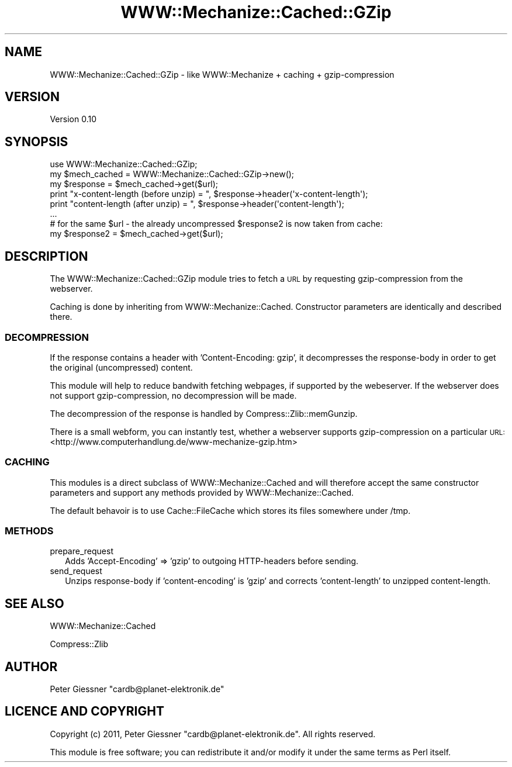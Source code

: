 .\" Automatically generated by Pod::Man 2.22 (Pod::Simple 3.07)
.\"
.\" Standard preamble:
.\" ========================================================================
.de Sp \" Vertical space (when we can't use .PP)
.if t .sp .5v
.if n .sp
..
.de Vb \" Begin verbatim text
.ft CW
.nf
.ne \\$1
..
.de Ve \" End verbatim text
.ft R
.fi
..
.\" Set up some character translations and predefined strings.  \*(-- will
.\" give an unbreakable dash, \*(PI will give pi, \*(L" will give a left
.\" double quote, and \*(R" will give a right double quote.  \*(C+ will
.\" give a nicer C++.  Capital omega is used to do unbreakable dashes and
.\" therefore won't be available.  \*(C` and \*(C' expand to `' in nroff,
.\" nothing in troff, for use with C<>.
.tr \(*W-
.ds C+ C\v'-.1v'\h'-1p'\s-2+\h'-1p'+\s0\v'.1v'\h'-1p'
.ie n \{\
.    ds -- \(*W-
.    ds PI pi
.    if (\n(.H=4u)&(1m=24u) .ds -- \(*W\h'-12u'\(*W\h'-12u'-\" diablo 10 pitch
.    if (\n(.H=4u)&(1m=20u) .ds -- \(*W\h'-12u'\(*W\h'-8u'-\"  diablo 12 pitch
.    ds L" ""
.    ds R" ""
.    ds C` ""
.    ds C' ""
'br\}
.el\{\
.    ds -- \|\(em\|
.    ds PI \(*p
.    ds L" ``
.    ds R" ''
'br\}
.\"
.\" Escape single quotes in literal strings from groff's Unicode transform.
.ie \n(.g .ds Aq \(aq
.el       .ds Aq '
.\"
.\" If the F register is turned on, we'll generate index entries on stderr for
.\" titles (.TH), headers (.SH), subsections (.SS), items (.Ip), and index
.\" entries marked with X<> in POD.  Of course, you'll have to process the
.\" output yourself in some meaningful fashion.
.ie \nF \{\
.    de IX
.    tm Index:\\$1\t\\n%\t"\\$2"
..
.    nr % 0
.    rr F
.\}
.el \{\
.    de IX
..
.\}
.\"
.\" Accent mark definitions (@(#)ms.acc 1.5 88/02/08 SMI; from UCB 4.2).
.\" Fear.  Run.  Save yourself.  No user-serviceable parts.
.    \" fudge factors for nroff and troff
.if n \{\
.    ds #H 0
.    ds #V .8m
.    ds #F .3m
.    ds #[ \f1
.    ds #] \fP
.\}
.if t \{\
.    ds #H ((1u-(\\\\n(.fu%2u))*.13m)
.    ds #V .6m
.    ds #F 0
.    ds #[ \&
.    ds #] \&
.\}
.    \" simple accents for nroff and troff
.if n \{\
.    ds ' \&
.    ds ` \&
.    ds ^ \&
.    ds , \&
.    ds ~ ~
.    ds /
.\}
.if t \{\
.    ds ' \\k:\h'-(\\n(.wu*8/10-\*(#H)'\'\h"|\\n:u"
.    ds ` \\k:\h'-(\\n(.wu*8/10-\*(#H)'\`\h'|\\n:u'
.    ds ^ \\k:\h'-(\\n(.wu*10/11-\*(#H)'^\h'|\\n:u'
.    ds , \\k:\h'-(\\n(.wu*8/10)',\h'|\\n:u'
.    ds ~ \\k:\h'-(\\n(.wu-\*(#H-.1m)'~\h'|\\n:u'
.    ds / \\k:\h'-(\\n(.wu*8/10-\*(#H)'\z\(sl\h'|\\n:u'
.\}
.    \" troff and (daisy-wheel) nroff accents
.ds : \\k:\h'-(\\n(.wu*8/10-\*(#H+.1m+\*(#F)'\v'-\*(#V'\z.\h'.2m+\*(#F'.\h'|\\n:u'\v'\*(#V'
.ds 8 \h'\*(#H'\(*b\h'-\*(#H'
.ds o \\k:\h'-(\\n(.wu+\w'\(de'u-\*(#H)/2u'\v'-.3n'\*(#[\z\(de\v'.3n'\h'|\\n:u'\*(#]
.ds d- \h'\*(#H'\(pd\h'-\w'~'u'\v'-.25m'\f2\(hy\fP\v'.25m'\h'-\*(#H'
.ds D- D\\k:\h'-\w'D'u'\v'-.11m'\z\(hy\v'.11m'\h'|\\n:u'
.ds th \*(#[\v'.3m'\s+1I\s-1\v'-.3m'\h'-(\w'I'u*2/3)'\s-1o\s+1\*(#]
.ds Th \*(#[\s+2I\s-2\h'-\w'I'u*3/5'\v'-.3m'o\v'.3m'\*(#]
.ds ae a\h'-(\w'a'u*4/10)'e
.ds Ae A\h'-(\w'A'u*4/10)'E
.    \" corrections for vroff
.if v .ds ~ \\k:\h'-(\\n(.wu*9/10-\*(#H)'\s-2\u~\d\s+2\h'|\\n:u'
.if v .ds ^ \\k:\h'-(\\n(.wu*10/11-\*(#H)'\v'-.4m'^\v'.4m'\h'|\\n:u'
.    \" for low resolution devices (crt and lpr)
.if \n(.H>23 .if \n(.V>19 \
\{\
.    ds : e
.    ds 8 ss
.    ds o a
.    ds d- d\h'-1'\(ga
.    ds D- D\h'-1'\(hy
.    ds th \o'bp'
.    ds Th \o'LP'
.    ds ae ae
.    ds Ae AE
.\}
.rm #[ #] #H #V #F C
.\" ========================================================================
.\"
.IX Title "WWW::Mechanize::Cached::GZip 3pm"
.TH WWW::Mechanize::Cached::GZip 3pm "2011-01-28" "perl v5.10.1" "User Contributed Perl Documentation"
.\" For nroff, turn off justification.  Always turn off hyphenation; it makes
.\" way too many mistakes in technical documents.
.if n .ad l
.nh
.SH "NAME"
WWW::Mechanize::Cached::GZip \- like WWW::Mechanize + caching + gzip\-compression
.SH "VERSION"
.IX Header "VERSION"
Version 0.10
.SH "SYNOPSIS"
.IX Header "SYNOPSIS"
.Vb 1
\&    use WWW::Mechanize::Cached::GZip;
\&
\&    my $mech_cached = WWW::Mechanize::Cached::GZip\->new();
\&    my $response = $mech_cached\->get($url);
\&
\&    print "x\-content\-length (before unzip) = ", $response\->header(\*(Aqx\-content\-length\*(Aq);
\&    print "content\-length (after unzip) = ", $response\->header(\*(Aqcontent\-length\*(Aq);
\&
\&    ...
\&    
\&    # for the same $url \- the already uncompressed $response2 is now taken from cache:
\&    my $response2 = $mech_cached\->get($url);
.Ve
.SH "DESCRIPTION"
.IX Header "DESCRIPTION"
The WWW::Mechanize::Cached::GZip module tries to fetch a \s-1URL\s0 by requesting
gzip-compression from the webserver.
.PP
Caching is done by inheriting from WWW::Mechanize::Cached.
Constructor parameters are identically and described there.
.SS "\s-1DECOMPRESSION\s0"
.IX Subsection "DECOMPRESSION"
If the response contains a header with 'Content\-Encoding: gzip', it
decompresses the response-body in order to get the original (uncompressed) content.
.PP
This module will help to reduce bandwith fetching webpages, if supported by the
webeserver. If the webserver does not support gzip-compression, no decompression
will be made.
.PP
The decompression of the response is handled by Compress::Zlib::memGunzip.
.PP
There is a small webform, you can instantly test, whether a webserver supports
gzip-compression on a particular \s-1URL:\s0
<http://www.computerhandlung.de/www\-mechanize\-gzip.htm>
.SS "\s-1CACHING\s0"
.IX Subsection "CACHING"
This modules is a direct subclass of WWW::Mechanize::Cached and will therefore
accept the same constructor parameters and support any methods provided
by WWW::Mechanize::Cached.
.PP
The default behavoir is to use Cache::FileCache which stores its files somewhere
under /tmp.
.SS "\s-1METHODS\s0"
.IX Subsection "METHODS"
.IP "prepare_request" 2
.IX Item "prepare_request"
Adds 'Accept\-Encoding' => 'gzip' to outgoing HTTP-headers before sending.
.IP "send_request" 2
.IX Item "send_request"
Unzips response-body if 'content\-encoding' is 'gzip' and
corrects 'content\-length' to unzipped content-length.
.SH "SEE ALSO"
.IX Header "SEE ALSO"
WWW::Mechanize::Cached
.PP
Compress::Zlib
.SH "AUTHOR"
.IX Header "AUTHOR"
Peter Giessner \f(CW\*(C`cardb@planet\-elektronik.de\*(C'\fR
.SH "LICENCE AND COPYRIGHT"
.IX Header "LICENCE AND COPYRIGHT"
Copyright (c) 2011, Peter Giessner \f(CW\*(C`cardb@planet\-elektronik.de\*(C'\fR.
All rights reserved.
.PP
This module is free software; you can redistribute it and/or
modify it under the same terms as Perl itself.
